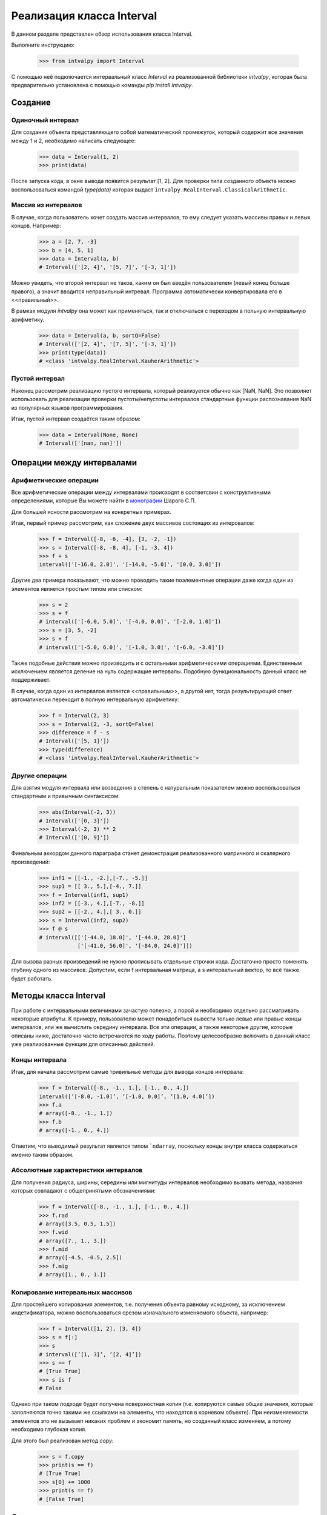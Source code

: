 Реализация класса Interval
===============

В данном разделе представлен обзор использования класса Interval.

Выполните инструкцию:

    >>> from intvalpy import Interval

С помощью неё подключается интервальный класс `Interval` из реализованной библиотеки `intvalpy`, которая была предварительно
установлена с помощью команды `pip install intvalpy`.

.. Содержание::

Cоздание
------------

Одиночный интервал
~~~~~~~~~~~~~~~~~~

Для создания объекта представляющего собой математический промежуток, который содержит все значения между 1 и 2,
необходимо написать следующее:

    >>> data = Interval(1, 2)
    >>> print(data)

После запуска кода, в окне вывода появится результат [1, 2]. Для проверки типа созданного объекта можно воспользоваться
командой `type(data)` которая выдаст ``intvalpy.RealInterval.ClassicalArithmetic``.

Массив из интервалов
~~~~~~~~~~~~~~~~~~

В случае, когда пользователь хочет создать массив интервалов, то ему следует указать массивы правых и левых концов.
Например:

    >>> a = [2, 7, -3]
    >>> b = [4, 5, 1]
    >>> data = Interval(a, b)
    # Interval(['[2, 4]', '[5, 7]', '[-3, 1]'])

Можно увидеть, что второй интервал не таков, каким он был введён пользователем (левый конец больше правого),
а значит вводится неправильный интревал. Программа автоматически конвертировала его в <<правильный>>.

В рамках модуля `intvalpy` она может как применяться, так и отключаться с переходом в польную интервальную арифметику.

    >>> data = Interval(a, b, sortQ=False)
    # Interval(['[2, 4]', '[7, 5]', '[-3, 1]'])
    >>> print(type(data))
    # <class 'intvalpy.RealInterval.KauherArithmetic'>

Пустой интервал
~~~~~~~~~~~~~~~~~~

Наконец рассмотрим реализацию пустого интервала, который реализуется обычно как [NaN, NaN]. Это позволяет
использовать для реализации проверки пустоты/непустоты интервалов стандартные функции распознавания NaN
из популярных языков программирования.

Итак, пустой интервал создаётся таким образом:

    >>> data = Interval(None, None)
    # Interval(['[nan, nan]'])


Операции между интервалами
----------


Арифметические операции
~~~~~~~~~~~~~~~~~~

Все арифметические операции между интервалами происходят в соответсвии с конструктивными определениями,
которые Вы можете найти в `монографии <http://www.nsc.ru/interval/Library/InteBooks/SharyBook.pdf>`_ Шарого С.П.

Для большей ясности рассмотрим на конкретных примерах.

Итак, первый пример рассмотрим, как сложение двух массивов состоящих из интеровалов:

    >>> f = Interval([-8, -6, -4], [3, -2, -1])
    >>> s = Interval([-8, -8, 4], [-1, -3, 4])
    >>> f + s
    interval(['[-16.0, 2.0]', '[-14.0, -5.0]', '[0.0, 3.0]'])

Другие два примера показывают, что можно проводить такие поэлементные операции даже когда один из элементов
является простым типом или списком:

    >>> s = 2
    >>> s + f
    # interval(['[-6.0, 5.0]', '[-4.0, 0.0]', '[-2.0, 1.0]'])
    >>> s = [3, 5, -2]
    >>> s + f
    # interval(['[-5.0, 6.0]', '[-1.0, 3.0]', '[-6.0, -3.0]'])

Также подобные действия можно производить и с остальными арифметическими операциями. Единственным исключением является
деление на нуль содержащие интервалы. Подобную функциональность данный класс не поддерживает.

В случае, когда один из интервалов является <<правильным>>, а другой нет, тогда результирующий ответ автоматически
переходит в полную интервальную арифметику:

    >>> f = Interval(2, 3)
    >>> s = Interval(2, -3, sortQ=False)
    >>> difference = f - s
    # Interval(['[5, 1]'])
    >>> type(difference)
    # <class 'intvalpy.RealInterval.KauherArithmetic'>


Другие операции
~~~~~~~~~~~~~~~~~~

Для взятия модуля интервала или возведения в степень с натуральным показателем можно воспользоваться
стандартным и привычным синтаксисом:

    >>> abs(Interval(-2, 3))
    # Interval(['[0, 3]'])
    >>> Interval(-2, 3) ** 2
    # Interval(['[0, 9]'])

Финальным аккордом данного параграфа станет демонстрация реализованного матричного и скалярного произведений:

    >>> inf1 = [[-1., -2.],[-7., -5.]]
    >>> sup1 = [[ 3., 5.],[-4., 7.]]
    >>> f = Interval(inf1, sup1)
    >>> inf2 = [[-3., 4.],[-7., -8.]]
    >>> sup2 = [[-2., 4.],[ 3., 0.]]
    >>> s = Interval(inf2, sup2)
    >>> f @ s
    # interval([['[-44.0, 18.0]', '[-44.0, 28.0]']
                ['[-41.0, 56.0]', '[-84.0, 24.0]']])

Для вызова разных произведений не нужно прописывать отдельные строчки кода. Достаточно просто поменять глубину
одного из массивов. Допустим, если f интервальная матрица, а s интервальный вектор, то всё также будет работать.


Методы класса Interval
----------

При работе с интервальными величинами зачастую полезно, а порой и необходимо отдельно рассматривать некоторые атрибуты.
К примеру, пользователю может понадобиться вывести только левые или правые концы интервалов, или же вычислить
середину интервала. Все эти операции, а также некоторые другие, которые описаны ниже, достаточно часто встречаются
по ходу работы. Поэтому целесообразно включить в данный класс уже реализованные функции для описанных действий.


Концы интервала
~~~~~~~~~~~~~~~~~~

Итак, для начала рассмотрим самые тривильные методы для вывода концов интервала:

    >>> f = Interval([-8., -1., 1.], [-1., 0., 4.])
    interval([’[-8.0, -1.0]’, ’[-1.0, 0.0]’, ’[1.0, 4.0]’])
    >>> f.a
    # array([-8., -1., 1.])
    >>> f.b
    # array([-1., 0., 4.])

Отметим, что выводимый результат является типом ```ndarray``, поскольку концы внутри класса содержаться именно таким образом.

Абсолютные характеристики интервалов
~~~~~~~~~~~~~~~~~~

Для получения радиуса, ширины, середины или мигнитуды интервалов необходимо вызвать метода, названия которых
совпадают с общепринятыми обозначениями:

    >>> f = Interval([-8., -1., 1.], [-1., 0., 4.])
    >>> f.rad
    # array([3.5, 0.5, 1.5])
    >>> f.wid
    # array([7., 1., 3.])
    >>> f.mid
    # array([-4.5, -0.5, 2.5])
    >>> f.mig
    # array([1., 0., 1.])

Копирование интервальных массивов
~~~~~~~~~~~~~~~~~~

Для простейшего копирования элементов, т.е. получения объекта равному исходному, за исключением индетификатора,
можно воспользоваться срезом изначального изменяемого объекта, например:

    >>> f = Interval([1, 2], [3, 4])
    >>> s = f[:]
    >>> s
    # interval([’[1, 3]’, ’[2, 4]’])
    >>> s == f
    # [True True]
    >>> s is f
    # False

Однако при таком подходе будет получена поверхностная копия (т.е. копируются самые общие значения, которые заполняются
точно такими же ссылками на элементы, что находятся в корневом объекте). При неизменяемости элементов это не вызывает
никаких проблем и экономит память, но созданный класс изменяем, а потому необходимо глубокая копия.

Для этого был реализован метод `copy`:

    >>> s = f.copy
    >>> print(s == f)
    # [True True]
    >>> s[0] += 1000
    >>> print(s == f)
    # [False True]

Другие методы
~~~~~~~~~~~~~~~~~~

Последними реализованными методами данного класса являются алгебраически обратные и противоположные интервалы:

    >>> f = Interval([-8., -1., 1.], [-1., 0., 4.])
    >>> f.invbar
    # interval([’[-1.0, -8.0]’, ’[0.0, -1.0]’, ’[4.0, 1.0]’])
    >>> f.opp
    # interval([’[8.0, 1.0]’, ’[1.0, 0.0]’, ’[-1.0, -4.0]’])

Применение этих методов приводит к необратимому переходу к полной интервальной арифметики Каухера.


Эмуляция коллекций
----------

Принадлежность интервалу
~~~~~~~~~~~~~~~~~~

Во время работы и реализации интервальных алгоритмов порой крайне необходимо обладать информацией,
принадлежит ли точка или интервал другому интервалу. Для этого был переопределён оператор ``in``
которй предназначен именно для этих целей:

    >>> f = Interval(-5, 8)
    >>> -4 in f
    True
    >>> f = Interval(-5, 8)
    >>> Interval(-2, 1) in f
    True
    >>> Interval(-5.2, 1) in f
    False


Длина коллекции, срезы и удаление элементов
~~~~~~~~~~~~~~~~~~

Как уже упоминалось ранее, одной из главных особенностей реализованного класса является возможность
работать с векторами и матрицами. Это автоматически порождает необходимость вычисления длины массива,
а также возможность работы с коллекциями.

    >>> f = Interval([-8., -1., 1.], [-1., 0., 4.])
    >>> len(f)
    # 3

Для получения N-го значения или нескольких значений (в будущем будем называть это срезом массива)
можно воспользоваться вполне привычными инструментами. Более того, поскольку класс `Interval` изменяемый,
то существует возможность также изменять или удалять элементы:

    >>> f[1]
    # [-1.0, 0.0]
    >>> f[1:]
    # interval([’[-1.0, 0.0]’, ’[1.0, 4.0]’])
    >>> f[1:] = Interval([-5,-10], [5, 10])
    >>> f
    # interval([’[-8.0, -1.0]’, ’[-5.0, 5.0]’, ’[-10.0, 10.0]’])
    >>> del f[1]
    >>> f
    # interval([’[-8.0, -1.0]’, ’[-10.0, 10.0]’])

Для изменения порядка элементов на противоположный следует воспользоваться следующей инструкцией:

    >>> f = Interval([-8., -1., 1.], [-1., 0., 4.])
    >>> f[::-1]
    # interval(['[1.0, 4.0]', '[-1.0, 0.0]', '[-8.0, -1.0]'])


Согласование с другими библиотеками на Python
----------

В случае, если пользователь захочет выйти за пределы данного модуля, например, создать массив с помощью
библиотеки `numpy` и сложить с интервальным вектором, или преобразовать в массив типа ``ndarray``, то для этого
специально прописано согласование данного класса с другими библиотеками:

    >>> import numpy as np
    >>> f = Interval([-8., -1., 1.], [-1., 0., 4.])
    >>> s = np.array(f)
    >>> s
    # array([[-8.0, -1.0], [-1.0, 0.0], [1.0, 4.0]], dtype=object)

Также с помощью библиотеки `numpy` возможно вычислить такие функции, как ``sin``, ``cos`` и ``exp``:

    >>> np.sin(f)
    # interval([’[-1.0, 1.0]’, ’[-0.841471, 0.0]’, ’[-0.756802, 1.0]’])
    >>> np.cos(f)
    # interval([’[-1.0, 1.0]’, ’[0.540302, 1.0]’, ’[-1.0, 0.540302]’])
    >>> np.exp(f)
    # interval([’[0.000335, 0.367879]’, ’[0.367879, 1.0]’, ’[2.718282, 54.598150]’])

Для всех перечисленных выше функций область значений на любом вещественном интервале может быть несложно найдена
на основе информации об их монотонности на тех или иных участках области определения. Поэтому их оптимальные
интервальные расширения строятся без проблем. 
